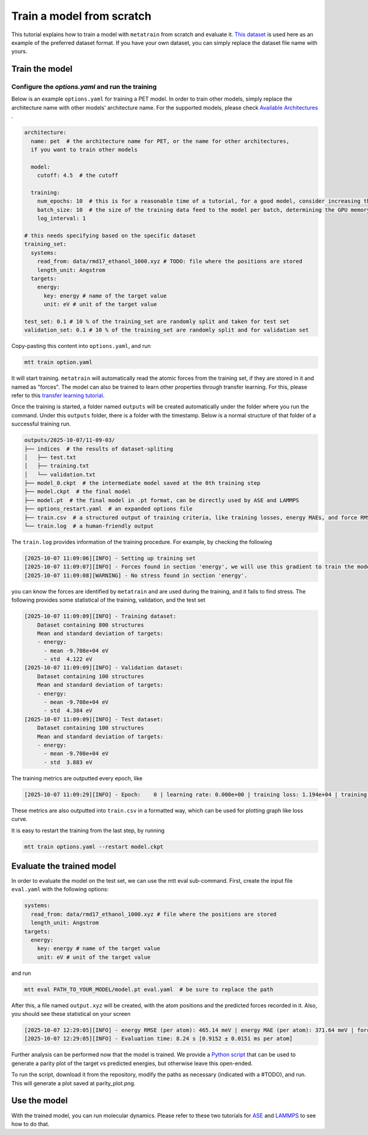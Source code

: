 Train a model from scratch
##########################
This tutorial explains how to train a model with ``metatrain`` from scratch and evaluate
it. `This dataset`_ is used here as an example of the preferred dataset format. If you
have your own dataset, you can simply replace the dataset file name with yours.

.. _`This dataset`: https://raw.githubusercontent.com/metatensor/Workshop-spring-2025/refs/heads/main/training-custom-models/data/rmd17_ethanol_1000.xyz

Train the model
---------------

Configure the `options.yaml` and run the training
^^^^^^^^^^^^^^^^^^^^^^^^^^^^^^^^^^^^^^^^^^^^^^^^^
Below is an example ``options.yaml`` for training a PET model. In order to train other
models, simply replace the architecture name with other models' architecture name. For
the supported models, please check `Available Architectures`_ .

.. _`Available Architectures`: https://metatensor.github.io/metatrain/latest/architectures/index.html

.. code-block:: yaml

    architecture:
      name: pet  # the architecture name for PET, or the name for other architectures,
      if you want to train other models
    
      model:
        cutoff: 4.5  # the cutoff
    
      training:
        num_epochs: 10  # this is for a reasonable time of a tutorial, for a good model, consider increasing the number
        batch_size: 10  # the size of the training data feed to the model per batch, determining the GPU memory usage during the training
        log_interval: 1
    
    # this needs specifying based on the specific dataset
    training_set:
      systems: 
        read_from: data/rmd17_ethanol_1000.xyz # TODO: file where the positions are stored
        length_unit: Angstrom
      targets:
        energy:
          key: energy # name of the target value
          unit: eV # unit of the target value
    
    test_set: 0.1 # 10 % of the training_set are randomly split and taken for test set
    validation_set: 0.1 # 10 % of the training_set are randomly split and for validation set

Copy-pasting this content into ``options.yaml``, and run

.. code-block:: bash
    
    mtt train option.yaml

It will start training. ``metatrain`` will automatically read the atomic forces from the training set, if they are stored in it and named as "forces". The model can also be trained to learn other properties through transfer learning. For this, please refer to this `transfer learning tutorial`_.

.. _`transfer learning tutorial`: https://metatensor.github.io/metatrain/latest/advanced-concepts/transfer-learning.html

Once the training is started, a folder named ``outputs`` will be created automatically under the folder where you run the command. Under this ``outputs`` folder, there is a folder with the timestamp. Below is a normal structure of that folder of a successful training run.

.. code-block:: bash

    outputs/2025-10-07/11-09-03/
    ├── indices  # the results of dataset-spliting
    │   ├── test.txt
    │   ├── training.txt
    │   └── validation.txt
    ├── model_0.ckpt  # the intermediate model saved at the 0th training step
    ├── model.ckpt  # the final model
    ├── model.pt  # the final model in .pt format, can be directly used by ASE and LAMMPS
    ├── options_restart.yaml  # an expanded options file
    ├── train.csv  # a structured output of training criteria, like training losses, energy MAEs, and force RMSEs
    └── train.log  # a human-friendly output

The ``train.log`` provides information of the training procedure. For example, by checking the following

.. code-block:: bash

    [2025-10-07 11:09:06][INFO] - Setting up training set
    [2025-10-07 11:09:07][INFO] - Forces found in section 'energy', we will use this gradient to train the model
    [2025-10-07 11:09:08][WARNING] - No stress found in section 'energy'.

you can know the forces are identified by ``metatrain`` and are used during the training, and it fails to find stress. The following provides some statistical of the training, validation, and the test set

.. code-block:: bash

    [2025-10-07 11:09:09][INFO] - Training dataset:
        Dataset containing 800 structures
        Mean and standard deviation of targets:
        - energy: 
          - mean -9.708e+04 eV
          - std  4.122 eV
    [2025-10-07 11:09:09][INFO] - Validation dataset:
        Dataset containing 100 structures
        Mean and standard deviation of targets:
        - energy: 
          - mean -9.708e+04 eV
          - std  4.384 eV
    [2025-10-07 11:09:09][INFO] - Test dataset:
        Dataset containing 100 structures
        Mean and standard deviation of targets:
        - energy: 
          - mean -9.708e+04 eV
          - std  3.883 eV

The training metrics are outputted every epoch, like

.. code-block:: bash

    [2025-10-07 11:09:29][INFO] - Epoch:    0 | learning rate: 0.000e+00 | training loss: 1.194e+04 | training energy RMSE (per atom): 578.82 meV | training energy MAE (per atom): 488.36 meV | training forces RMSE: 27307.6 meV/A | training forces MAE: 20179.2 meV/A | validation loss: 1.599e+03 | validation energy RMSE (per atom): 547.90 meV | validation energy MAE (per atom): 456.01 meV | validation forces RMSE: 28268.1 meV/A | validation forces MAE: 20921.5 meV/A

These metrics are also outputted into ``train.csv`` in a formatted way, which can be used for plotting graph like loss curve.

It is easy to restart the training from the last step, by running

.. code-block:: bash

    mtt train options.yaml --restart model.ckpt

Evaluate the trained model
--------------------------
In order to evaluate the model on the test set, we can use the mtt eval sub-command. First, create the input file ``eval.yaml`` with the following options:

.. code-block:: yaml

    systems:
      read_from: data/rmd17_ethanol_1000.xyz # file where the positions are stored
      length_unit: Angstrom
    targets:
      energy:
        key: energy # name of the target value
        unit: eV # unit of the target value

and run

.. code-block:: bash

    mtt eval PATH_TO_YOUR_MODEL/model.pt eval.yaml  # be sure to replace the path

After this, a file named ``output.xyz`` will be created, with the atom positions and the predicted forces recorded in it. Also, you should see these statistical on your screen

.. code-block:: bask

    [2025-10-07 12:29:05][INFO] - energy RMSE (per atom): 465.14 meV | energy MAE (per atom): 371.64 meV | forces RMSE: 27270.5 meV/A | forces MAE: 20141.1 meV/A
    [2025-10-07 12:29:05][INFO] - Evaluation time: 8.24 s [0.9152 ± 0.0151 ms per atom]

Further analysis can be performed now that the model is trained. We provide a `Python script`_ that can be used to generate a parity plot of the target vs predicted energies, but otherwise leave this open-ended.

.. _`Python script`: https://raw.githubusercontent.com/metatensor/Workshop-spring-2025/refs/heads/main/training-custom-models/part-1-gap/parity_plot.py

To run the script, download it from the repository, modify the paths as necessary (indicated with a #TODO), and run. This will generate a plot saved at parity_plot.png.


Use the model
-------------------------
With the trained model, you can run molecular dynamics. Please refer to these two tutorials for `ASE`_ and `LAMMPS`_ to see how to do that.

.. _`ASE`: https://docs.metatensor.org/metatomic/latest/examples/2-running-ase-md.html

.. _`LAMMPS`: https://atomistic-cookbook.org/examples/pet-mad-nc/pet-mad-nc.html#running-lammps-on-gpus-with-kokkos
